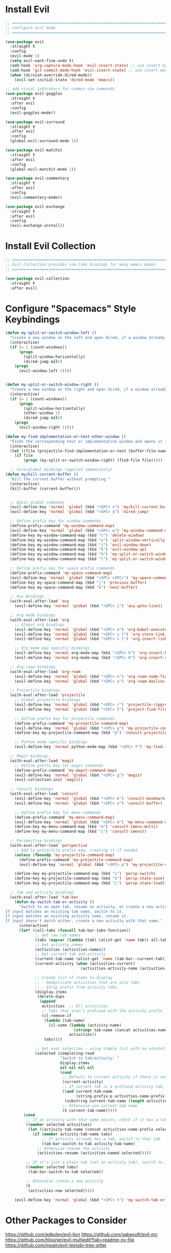 #+auto_tangle: y

* Install Evil

#+begin_src emacs-lisp :tangle yes
  ;; ===============================================================================
  ;; configure evil mode
  ;; ===============================================================================

  (use-package evil
    :straight t
    :config
    (evil-mode 1)
    (setq evil-want-fine-undo t)
    (add-hook 'org-capture-mode-hook 'evil-insert-state) ;; use insert by default for org capture
    (add-hook 'git-commit-mode-hook 'evil-insert-state) ;; use insert mode by default for magit commits
    (when (dirvish-override-dired-mode))
      (evil-set-initial-state 'dired-mode 'emacs))

  ;; add visual indicators for common vim commands
  (use-package evil-goggles
    :straight t
    :after evil
    :config
    (evil-goggles-mode))

  (use-package evil-surround
    :straight t
    :after evil
    :config
    (global-evil-surround-mode 1))

  (use-package evil-matchit
    :straight t
    :after evil
    :config
    (global-evil-matchit-mode 1))

  (use-package evil-commentary
    :straight t
    :after evil
    :config
    (evil-commentary-mode))

  (use-package evil-exchange
    :straight t
    :after evil
    :config
    (evil-exchange-install))
#+end_src

* Install Evil Collection

#+begin_src emacs-lisp :tangle yes
  ;; ===============================================================================
  ;; Evil Collection provides vim-like bindings for many emacs modes
  ;; ===============================================================================

  (use-package evil-collection
    :straight t
    :after evil)
#+end_src


* Configure "Spacemacs" Style Keybindings

#+begin_src emacs-lisp :tangle yes
  (defun my-split-or-switch-window-left ()
    "Create a new window on the left and open dired, if a window already exists move there"
    (interactive)
    (if (= 1 (count-windows))
        (progn
          (split-window-horizontally)
          (dired-jump nil))
      (progn
        (evil-window-left 1))))


  (defun my-split-or-switch-window-right ()
    "Create a new window on the right and open dired, if a window already exists move there"
    (interactive)
    (if (= 1 (count-windows))
        (progn
          (split-window-horizontally)
          (other-window 1)
          (dired-jump nil))
      (progn
        (evil-window-right 1))))
#+end_src

#+begin_src emacs-lisp :tangle yes
  (defun my-find-implementation-or-test-other-window ()
    "Finds the corresponding test or implementation window and opens it in a new or existing horizontal split"
    (interactive)
    (let ((file (projectile-find-implementation-or-test (buffer-file-name))))
      (if file
          (progn (my-split-or-switch-window-right) (find-file file)))))
#+end_src

#+begin_src emacs-lisp :tangle yes
    ;; Core/global bindings (applied immediately)
  (defun my/kill-current-buffer ()
    "Kill the current buffer without prompting."
    (interactive)
    (kill-buffer (current-buffer)))


    ;; Basic global commands
    (evil-define-key 'normal 'global (kbd "<SPC> x") 'my/kill-current-buffer)
    (evil-define-key 'normal 'global (kbd "<SPC> d") 'dired-jump)

    ;; Define prefix key for window commands
    (define-prefix-command 'my-window-command-map)
    (evil-define-key 'normal 'global (kbd "<SPC> w") 'my-window-command-map)
    (define-key my-window-command-map (kbd "c") 'delete-window)
    (define-key my-window-command-map (kbd "v") 'split-window-vertically)
    (define-key my-window-command-map (kbd "j") 'evil-window-down)
    (define-key my-window-command-map (kbd "k") 'evil-window-up)
    (define-key my-window-command-map (kbd "h") 'my-split-or-switch-window-left)
    (define-key my-window-command-map (kbd "l") 'my-split-or-switch-window-right)

    ;; Define prefix key for space prefix commands
    (define-prefix-command 'my-space-command-map)
    (evil-define-key 'normal 'global (kbd "<SPC> <SPC>") 'my-space-command-map)
    (define-key my-space-command-map (kbd "j") 'previous-buffer)
    (define-key my-space-command-map (kbd "k") 'next-buffer)

    ;; Avy Bindings
    (with-eval-after-load 'avy
      (evil-define-key 'normal 'global (kbd "<SPC> j") 'avy-goto-line))

    ;; Org mode bindings
    (with-eval-after-load 'org
      ;; Global org bindings
      (evil-define-key 'normal 'global (kbd "<SPC> e") 'org-babel-execute-src-block)
      (evil-define-key 'normal 'global (kbd "<SPC> s l") 'org-store-link)
      (evil-define-key 'normal 'global (kbd "<SPC> i l") 'org-insert-link)

      ;; Org mode map specific bindings
      (evil-define-key 'normal org-mode-map (kbd "<SPC> h") 'org-insert-heading)
      (evil-define-key 'normal org-mode-map (kbd "<SPC> H") 'org-insert-subheading))

    ;; Org-roam bindings
    (with-eval-after-load 'org-roam
      (evil-define-key 'normal 'global (kbd "<SPC> n") 'org-roam-node-find)
      (evil-define-key 'normal 'global (kbd "<SPC> u") 'org-roam-dailies-goto-today))

    ;; Projectile bindings
    (with-eval-after-load 'projectile
      ;; Global projectile bindings
      (evil-define-key 'normal 'global (kbd "<SPC> r") 'projectile-ripgrep)
      (evil-define-key 'normal 'global (kbd "<SPC> f") 'project-find-file)

      ;; Define prefix key for projectile commands
      (define-prefix-command 'my-projectile-command-map)
      (evil-define-key 'normal 'global (kbd "<SPC> p") 'my-projectile-command-map)
      (define-key my-projectile-command-map (kbd "p") 'consult-projectile-switch-project)

      ;; Python mode specific bindings
      (evil-define-key 'normal python-mode-map (kbd "<SPC> T") 'my-find-implementation-or-test-other-window))

    ;; Magit bindings
    (with-eval-after-load 'magit
      ;; Define prefix key for magit commands
      (define-prefix-command 'my-magit-command-map)
      (evil-define-key 'normal 'global (kbd "<SPC> g") 'magit)
      (evil-collection-init 'magit))

    ;; Consult bindings
    (with-eval-after-load 'consult
      (evil-define-key 'normal 'global (kbd "<SPC> b") 'consult-bookmark)
      (evil-define-key 'normal 'global (kbd "<SPC> o") 'consult-buffer)

      ;; Define prefix key for menu commands
      (define-prefix-command 'my-menu-command-map)
      (evil-define-key 'normal 'global (kbd "<SPC> m") 'my-menu-command-map)
      (define-key my-menu-command-map (kbd "m") 'consult-imenu-multi)
      (define-key my-menu-command-map (kbd "i") 'consult-imenu))

    ;; Perspective bindings
    (with-eval-after-load 'perspective
      ;; Add to projectile prefix map, creating it if needed
      (unless (fboundp 'my-projectile-command-map)
        (define-prefix-command 'my-projectile-command-map)
        (evil-define-key 'normal 'global (kbd "<SPC> p") 'my-projectile-command-map))

      (define-key my-projectile-command-map (kbd "s") 'persp-switch)
      (define-key my-projectile-command-map (kbd "S") 'persp-state-save)
      (define-key my-projectile-command-map (kbd "L") 'persp-state-load))

    ;; Tab and activity bindings
    (with-eval-after-load 'tab-bar
      (defun my-switch-tab-or-activity ()
        "Switch to an open tab, resume an activity, or create a new activity.
  If input matches an existing tab name, switch to it.
  If input matches an existing activity name, resume it.
  If input doesn't match either, create a new activity with that name."
        (interactive)
        (let* ((all-tabs (funcall tab-bar-tabs-function))
               ;; Get raw tab names
               (tabs (mapcar (lambda (tab) (alist-get 'name tab)) all-tabs))
               ;; Get activity names
               (activities (activities-names))
               ;; Get current tab and activity
               (current-tab-name (alist-get 'name (tab-bar--current-tab)))
               (current-activity (when (activities-current)
                                   (activities-activity-name (activities-current))))

               ;; Create list of items to display
               ;; - Deduplicate activities that are also tabs
               ;; - Strip prefix from activity tabs
               (display-items 
                (delete-dups
                 (append
                  activities  ;; All activities
                  ;; Tabs that aren't prefixed with the activity prefix
                  (cl-remove-if 
                   (lambda (tab-name)
                     (cl-some (lambda (activity-name)
                                (string= tab-name (concat activities-name-prefix activity-name)))
                              activities))
                   tabs))))

               ;; Get user selection - using simple list with no annotations
               (selected (completing-read
                          "Switch to tab/activity: "
                          display-items
                          nil nil nil nil
                          (cond
                           ;; Default to current activity if there is one
                           (current-activity)
                           ;; If current tab is a prefixed activity tab, strip the prefix
                           ((and current-tab-name 
                                 (string-prefix-p activities-name-prefix current-tab-name))
                            (substring current-tab-name (length activities-name-prefix)))
                           ;; Otherwise use current tab name
                           (t current-tab-name)))))
          (cond
           ;; If an activity with that name exists, check if it has a tab first
           ((member selected activities)
            (let ((activity-tab-name (concat activities-name-prefix selected)))
              (if (member activity-tab-name tabs)
                  ;; If activity already has a tab, switch to that tab
                  (tab-bar-switch-to-tab activity-tab-name)
                ;; Otherwise resume the activity
                (activities-resume (activities-named selected)))))

           ;; If it's just a plain tab (not an activity tab), switch to it
           ((member selected tabs)
            (tab-bar-switch-to-tab selected))

           ;; Otherwise create a new activity
           (t
            (activities-new selected)))))

      (evil-define-key 'normal 'global (kbd "<SPC> t") 'my-switch-tab-or-activity))
#+end_src 


* Other Packages to Consider

https://github.com/edkolev/evil-lion
https://github.com/gabesoft/evil-mc
https://github.com/hlissner/evil-multiedit?tab=readme-ov-file
https://github.com/meain/evil-textobj-tree-sitter

